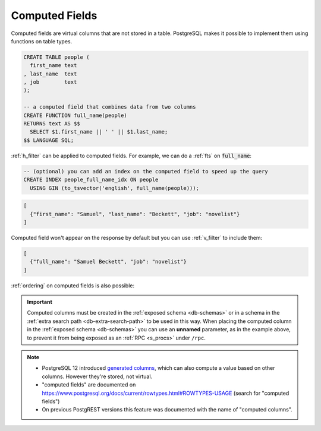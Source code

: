 .. _computed_cols:

Computed Fields
###############

Computed fields are virtual columns that are not stored in a table. PostgreSQL makes it possible to implement them using functions on table types.

.. code-block:: postgres

  CREATE TABLE people (
    first_name text
  , last_name  text
  , job        text
  );

  -- a computed field that combines data from two columns
  CREATE FUNCTION full_name(people)
  RETURNS text AS $$
    SELECT $1.first_name || ' ' || $1.last_name;
  $$ LANGUAGE SQL;

:ref:`h_filter` can be applied to computed fields. For example, we can do a :ref:`fts` on :code:`full_name`:

.. code-block:: postgres

  -- (optional) you can add an index on the computed field to speed up the query
  CREATE INDEX people_full_name_idx ON people
    USING GIN (to_tsvector('english', full_name(people)));

.. tabs::

  .. code-tab:: http

    GET /people?full_name=fts.Beckett HTTP/1.1

  .. code-tab:: bash Curl

    curl "http://localhost:3000/people?full_name=fts.Beckett"

.. code-block:: json

  [
    {"first_name": "Samuel", "last_name": "Beckett", "job": "novelist"}
  ]


Computed field won't appear on the response by default but you can use :ref:`v_filter` to include them:

.. tabs::

  .. code-tab:: http

    GET /people?select=full_name,job HTTP/1.1

  .. code-tab:: bash Curl

    curl "http://localhost:3000/people?select=full_name,job"

.. code-block:: json

  [
    {"full_name": "Samuel Beckett", "job": "novelist"}
  ]


:ref:`ordering` on computed fields is also possible:

.. tabs::

  .. code-tab:: http

    GET /people?order=full_name.desc HTTP/1.1

  .. code-tab:: bash Curl

    curl "http://localhost:3000/people?order=full_name.desc"

.. important::

  Computed columns must be created in the :ref:`exposed schema <db-schemas>` or in a schema in the :ref:`extra search path <db-extra-search-path>` to be used in this way. When placing the computed column in the :ref:`exposed schema <db-schemas>` you can use an **unnamed** parameter, as in the example above, to prevent it from being exposed as an :ref:`RPC <s_procs>` under ``/rpc``.

.. note::

   - PostgreSQL 12 introduced `generated columns <https://www.postgresql.org/docs/12/ddl-generated-columns.html>`_, which can also compute a value based on other columns. However they're stored, not virtual.
   - "computed fields" are documented on https://www.postgresql.org/docs/current/rowtypes.html#ROWTYPES-USAGE (search for "computed fields")
   - On previous PostgREST versions this feature was documented with the name of "computed columns".
